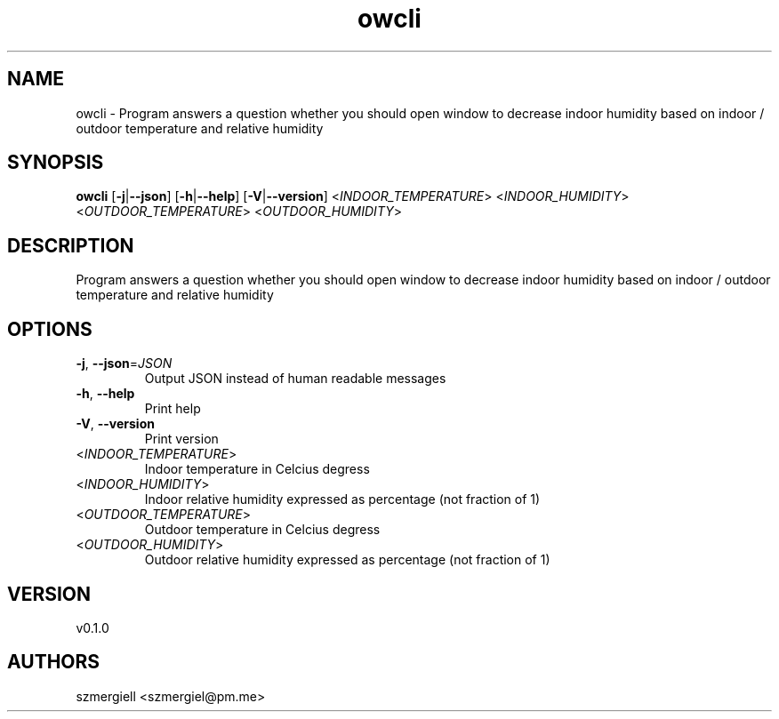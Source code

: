 .ie \n(.g .ds Aq \(aq
.el .ds Aq '
.TH owcli 1  "owcli 0.1.0" 
.SH NAME
owcli \- Program answers a question whether you should open window to decrease indoor humidity based on indoor / outdoor temperature and relative humidity
.SH SYNOPSIS
\fBowcli\fR [\fB\-j\fR|\fB\-\-json\fR] [\fB\-h\fR|\fB\-\-help\fR] [\fB\-V\fR|\fB\-\-version\fR] <\fIINDOOR_TEMPERATURE\fR> <\fIINDOOR_HUMIDITY\fR> <\fIOUTDOOR_TEMPERATURE\fR> <\fIOUTDOOR_HUMIDITY\fR> 
.SH DESCRIPTION
Program answers a question whether you should open window to decrease indoor humidity based on indoor / outdoor temperature and relative humidity
.SH OPTIONS
.TP
\fB\-j\fR, \fB\-\-json\fR=\fIJSON\fR
Output JSON instead of human readable messages
.TP
\fB\-h\fR, \fB\-\-help\fR
Print help
.TP
\fB\-V\fR, \fB\-\-version\fR
Print version
.TP
<\fIINDOOR_TEMPERATURE\fR>
Indoor temperature in Celcius degress
.TP
<\fIINDOOR_HUMIDITY\fR>
Indoor relative humidity expressed as percentage (not fraction of 1)
.TP
<\fIOUTDOOR_TEMPERATURE\fR>
Outdoor temperature in Celcius degress
.TP
<\fIOUTDOOR_HUMIDITY\fR>
Outdoor relative humidity expressed as percentage (not fraction of 1)
.SH VERSION
v0.1.0
.SH AUTHORS
szmergiell <szmergiel@pm.me>
